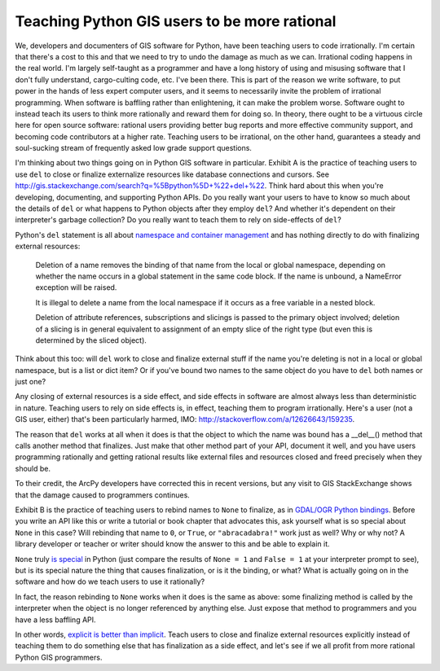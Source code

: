 Teaching Python GIS users to be more rational
=============================================

We, developers and documenters of GIS software for Python, have been teaching
users to code irrationally. I'm certain that there's a cost to this and that we
need to try to undo the damage as much as we can. Irrational coding happens in
the real world. I'm largely self-taught as a programmer and have a long history
of using and misusing software that I don't fully understand, cargo-culting
code, etc. I've been there. This is part of the reason we write software, to
put power in the hands of less expert computer users, and it seems to
necessarily invite the problem of irrational programming. When software is
baffling rather than enlightening, it can make the problem worse. Software
ought to instead teach its users to think more rationally and reward them for
doing so. In theory, there ought to be a virtuous circle here for open source
software: rational users providing better bug reports and more effective
community support, and becoming code contributors at a higher rate. Teaching
users to be irrational, on the other hand, guarantees a steady and soul-sucking
stream of frequently asked low grade support questions.

I'm thinking about two things going on in Python GIS software in particular.
Exhibit A is the practice of teaching users to use ``del`` to close or finalize
externalize resources like database connections and cursors. See
http://gis.stackexchange.com/search?q=%5Bpython%5D+%22+del+%22. Think hard
about this when you're developing, documenting, and supporting Python APIs. Do
you really want your users to have to know so much about the details of ``del``
or what happens to Python objects after they employ ``del``? And whether it's
dependent on their interpreter's garbage collection? Do you really want to
teach them to rely on side-effects of ``del``?

Python's ``del`` statement is all about `namespace and container management
<http://docs.python.org/2/reference/simple_stmts.html#the-del-statement>`__ and
has nothing directly to do with finalizing external resources:

    Deletion of a name removes the binding of that name from the local or
    global namespace, depending on whether the name occurs in a global
    statement in the same code block. If the name is unbound, a NameError
    exception will be raised.

    It is illegal to delete a name from the local namespace if it occurs as
    a free variable in a nested block.

    Deletion of attribute references, subscriptions and slicings is passed to
    the primary object involved; deletion of a slicing is in general equivalent
    to assignment of an empty slice of the right type (but even this is
    determined by the sliced object).

Think about this too: will ``del`` work to close and finalize external stuff if
the name you're deleting is not in a local or global namespace, but is a list
or dict item? Or if you've bound two names to the same object do you have to
``del`` both names or just one?

Any closing of external resources is a side effect, and side effects in
software are almost always less than deterministic in nature. Teaching users to
rely on side effects is, in effect, teaching them to program irrationally.
Here's a user (not a GIS user, either) that's been particularly harmed, IMO:
http://stackoverflow.com/a/12626643/159235.

The reason that ``del`` works at all when it does is that the object to which
the name was bound has a __del__() method that calls another method that
finalizes.  Just make that other method part of your API, document it well, and
you have users programming rationally and getting rational results like
external files and resources closed and freed precisely when they should be.

To their credit, the ArcPy developers have corrected this in recent versions,
but any visit to GIS StackExchange shows that the damage caused to programmers
continues.

Exhibit B is the practice of teaching users to rebind names to ``None`` to
finalize, as in `GDAL/OGR Python bindings
<http://trac.osgeo.org/gdal/wiki/PythonGotchas#CertainobjectscontainaDestroymethodbutyoushouldneveruseit>`__.
Before you write an API like this or write a tutorial or book chapter that
advocates this, ask yourself what is so special about ``None`` in this case?
Will rebinding that name to ``0``, or ``True``, or ``"abracadabra!"`` work just
as well? Why or why not? A library developer or teacher or writer should know
the answer to this and be able to explain it.

``None`` truly `is special
<http://python-history.blogspot.com/2013/11/story-of-none-true-false.html>`__
in Python (just compare the results of ``None = 1`` and ``False = 1`` at your
interpreter prompt to see), but is its special nature the thing that causes
finalization, or is it the binding, or what?  What is actually going on in the
software and how do we teach users to use it rationally?

In fact, the reason rebinding to ``None`` works when it does is the same as
above: some finalizing method is called by the interpreter when the object is
no longer referenced by anything else. Just expose that method to programmers
and you have a less baffling API.

In other words, `explicit is better than implicit
<http://www.python.org/dev/peps/pep-0020>`__. Teach users to close and finalize
external resources explicitly instead of teaching them to do something else
that has finalization as a side effect, and let's see if we all profit from more
rational Python GIS programmers.


.. author:: default
.. categories:: Programming
.. tags:: python, zen, pedagogy, design, arcpy, gdal, ogr, stack exchange
.. comments::
